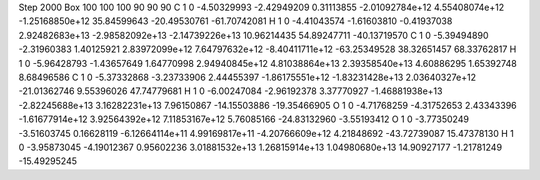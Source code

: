 Step 2000
Box   100 100 100  90 90 90
C    	1    	0    	    -4.50329993	    -2.42949209	     0.31113855	    -2.01092784e+12	     4.55408074e+12	    -1.25168850e+12	    35.84599643	   -20.49530761	   -61.70742081
H    	1    	0    	    -4.41043574	    -1.61603810	    -0.41937038	     2.92482683e+13	    -2.98582092e+13	    -2.14739226e+13	    10.96214435	    54.89247711	   -40.13719570
C    	1    	0    	    -5.39494890	    -2.31960383	     1.40125921	     2.83972099e+12	     7.64797632e+12	    -8.40411711e+12	   -63.25349528	    38.32651457	    68.33762817
H    	1    	0    	    -5.96428793	    -1.43657649	     1.64770998	     2.94940845e+12	     4.81038864e+13	     2.39358540e+13	     4.60886295	     1.65392748	     8.68496586
C    	1    	0    	    -5.37332868	    -3.23733906	     2.44455397	    -1.86175551e+12	    -1.83231428e+13	     2.03640327e+12	   -21.01362746	     9.55396026	    47.74779681
H    	1    	0    	    -6.00247084	    -2.96192378	     3.37770927	    -1.46881938e+13	    -2.82245688e+13	     3.16282231e+13	     7.96150867	   -14.15503886	   -19.35466905
O    	1    	0    	    -4.71768259	    -4.31752653	     2.43343396	    -1.61677914e+12	     3.92564392e+12	     7.11853167e+12	     5.76085166	   -24.83132960	    -3.55193412
O    	1    	0    	    -3.77350249	    -3.51603745	     0.16628119	    -6.12664114e+11	     4.99169817e+11	    -4.20766609e+12	     4.21848692	   -43.72739087	    15.47378130
H    	1    	0    	    -3.95873045	    -4.19012367	     0.95602236	     3.01881532e+13	     1.26815914e+13	     1.04980680e+13	    14.90927177	    -1.21781249	   -15.49295245

